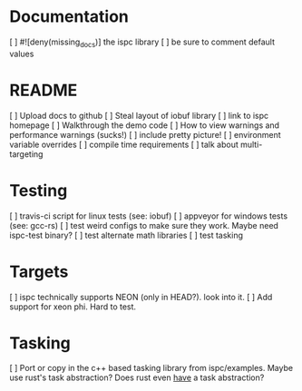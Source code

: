 * Documentation
  [ ] #![deny(missing_docs)] the ispc library
  [ ] be sure to comment default values

* README
  [ ] Upload docs to github
  [ ] Steal layout of iobuf library
  [ ] link to ispc homepage
  [ ] Walkthrough the demo code
  [ ] How to view warnings and performance warnings (sucks!)
  [ ] include pretty picture!
  [ ] environment variable overrides
  [ ] compile time requirements
  [ ] talk about multi-targeting

* Testing
  [ ] travis-ci script for linux tests (see: iobuf)
  [ ] appveyor for windows tests (see: gcc-rs)
  [ ] test weird configs to make sure they work. Maybe need ispc-test binary?
  [ ] test alternate math libraries
  [ ] test tasking

* Targets
  [ ] ispc technically supports NEON (only in HEAD?). look into it.
  [ ] Add support for xeon phi. Hard to test.

* Tasking
  [ ] Port or copy in the c++ based tasking library from ispc/examples. Maybe
      use rust's task abstraction? Does rust even _have_ a task abstraction?
